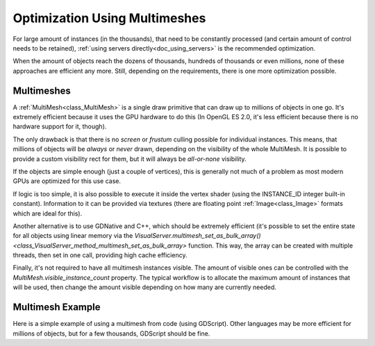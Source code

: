 .. _doc_using_multimesh:

Optimization Using Multimeshes
============

For large amount of instances (in the thousands), that need to be constantly processed (and certain amount of control needs to be retained), :ref:`using servers directly<doc_using_servers>` is the recommended optimization.

When the amount of objects reach the dozens of thousands, hundreds of thousands or even millions, none of these approaches are efficient any more. Still, depending on the requirements, there is one more optimization possible.


Multimeshes
-----------

A :ref:`MultiMesh<class_MultiMesh>` is a single draw primitive that can draw up to millions of objects in one go. It's extremely efficient because it uses the GPU hardware to do this (In OpenGL ES 2.0, it's less efficient because there is no hardware support for it, though).

The only drawback is that there is no *screen* or *frustum* culling possible for individual instances. This means, that millions of objects will be *always* or *never* drawn, depending on the visibility of the whole MultiMesh. It is possible to provide a custom visibility rect for them, but it will always be *all-or-none* visibility.

If the objects are simple enough (just a couple of vertices), this is generally not much of a problem as most modern GPUs are optimized for this use case.

If logic is too simple, it is also possible to execute it inside the vertex shader (using the INSTANCE_ID integer built-in constant). Information to it can be provided via textures (there are floating point :ref:`Image<class_Image>` formats which are ideal for this).

Another alternative is to use GDNative and C++, which should be extremely efficient (it's possible to set the entire state for all objects using linear memory via the `VisualServer.multimesh_set_as_bulk_array()<class_VisualServer_method_multimesh_set_as_bulk_array>` function. This way, the array can be created with multiple threads, then set in one call, providing high cache efficiency.

Finally, it's not required to have all multimesh instances visible. The amount of visible ones can be controlled with the *MultiMesh.visible_instance_count* property. The typical workflow is to allocate the maximum amount of instances that will be used,
then change the amount visible depending on how many are currently needed.

Multimesh Example
-----------

Here is a simple example of using a multimesh from code (using GDScript). Other languages may be more efficient for millions of objects, but for a few thousands, GDScript should be fine.

.. tabs::
 .. code-tab:: gdscript GDScript

    extends MultiMeshInstance
    
    
    func _ready():

        # Create multimesh
        multimesh = MultiMesh.new()
        # Set format first
        multimesh.transform_format = MultiMesh.TRANSFORM_3D
        multimesh.color_format = MultiMesh.COLOR_NONE
        multimesh.custom_data_format = MultiMesh.CUSTOM_DATA_NONE
        # Then resize (else changing format is not allowed)
        multimesh.instance_count = 10000
        # Maybe not all of them should be visible at first
        multimesh.visible_instance_count = 1000
        # Set instance transforms
        for i in range(multimesh.visible_instance_count):
            multimesh.set_instance_transform(i,Transform( Basis(), Vector3(i*20,0,0) ) )


